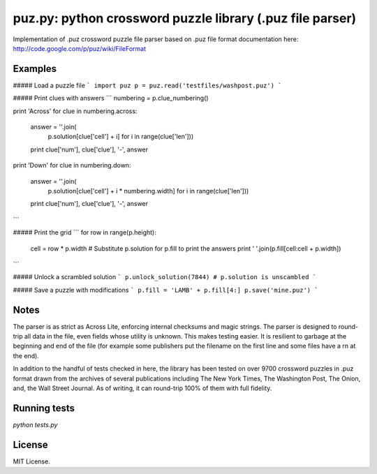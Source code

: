 puz.py: python crossword puzzle library (.puz file parser)
=============
Implementation of .puz crossword puzzle file parser based on .puz file format documentation here: http://code.google.com/p/puz/wiki/FileFormat

Examples
--------
##### Load a puzzle file
```
import puz
p = puz.read('testfiles/washpost.puz')
```

##### Print clues with answers
```
numbering = p.clue_numbering()

print 'Across'
for clue in numbering.across:
  answer = ''.join(
    p.solution[clue['cell'] + i]
    for i in range(clue['len']))
  print clue['num'], clue['clue'], '-', answer

print 'Down'
for clue in numbering.down:
  answer = ''.join(
    p.solution[clue['cell'] + i * numbering.width]
    for i in range(clue['len']))
  print clue['num'], clue['clue'], '-', answer
```

##### Print the grid
```
for row in range(p.height):
  cell = row * p.width
  # Substitute p.solution for p.fill to print the answers
  print ' '.join(p.fill[cell:cell + p.width])
```

##### Unlock a scrambled solution
```
p.unlock_solution(7844)
# p.solution is unscambled
```

##### Save a puzzle with modifications
```
p.fill = 'LAMB' + p.fill[4:]
p.save('mine.puz')
```

Notes
-----
The parser is as strict as Across Lite, enforcing internal checksums and magic strings. The parser is designed to round-trip all data in the file, even fields whose utility is unknown. This makes testing easier. It is resilient to garbage at the beginning and end of the file (for example some publishers put the filename on the first line and some files have a \r\n at the end).

In addition to the handful of tests checked in here, the library has been tested on over 9700 crossword puzzles in .puz format drawn from the archives of several publications including The New York Times, The Washington Post, The Onion, and, the Wall Street Journal. As of writing, it can round-trip 100% of them with full fidelity.

Running tests
-------------
`python tests.py`

License
------
MIT License.
